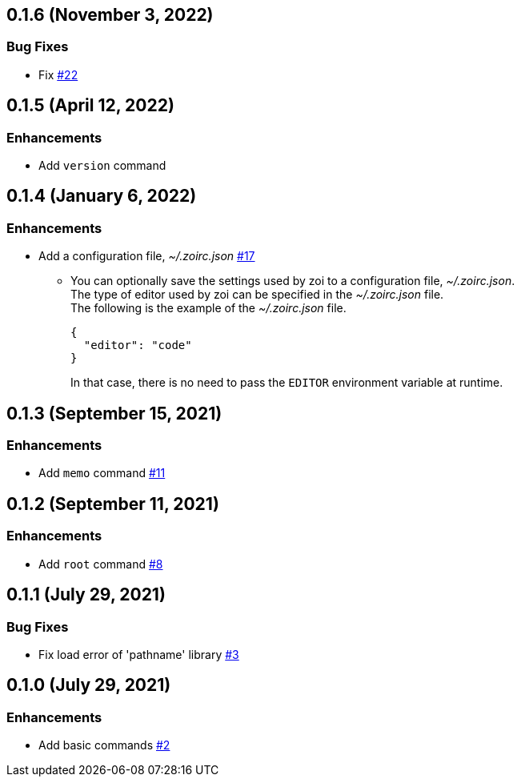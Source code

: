 == 0.1.6 (November 3, 2022)

=== Bug Fixes

* Fix https://github.com/9sako6/zoi/issues/22[#22]

== 0.1.5 (April 12, 2022)

=== Enhancements
* Add `version` command

== 0.1.4 (January 6, 2022)

=== Enhancements
* Add a configuration file, __~/.zoirc.json__ https://github.com/9sako6/zoi/pull/17[#17]
** You can optionally save the settings used by zoi to a configuration file, __~/.zoirc.json__. +
The type of editor used by zoi can be specified in the __~/.zoirc.json__ file. +
The following is the example of the __~/.zoirc.json__ file.
+
[source,json]
----
{
  "editor": "code"
}
----
+
In that case, there is no need to pass the `EDITOR` environment variable at runtime.

== 0.1.3 (September 15, 2021)

=== Enhancements
* Add `memo` command https://github.com/9sako6/zoi/pull/11[#11]

== 0.1.2 (September 11, 2021)

=== Enhancements
* Add `root` command https://github.com/9sako6/zoi/pull/8[#8]

== 0.1.1 (July 29, 2021)

=== Bug Fixes
* Fix load error of 'pathname' library https://github.com/9sako6/zoi/pull/3[#3]

== 0.1.0 (July 29, 2021)

=== Enhancements
* Add basic commands https://github.com/9sako6/zoi/pull/2[#2]
